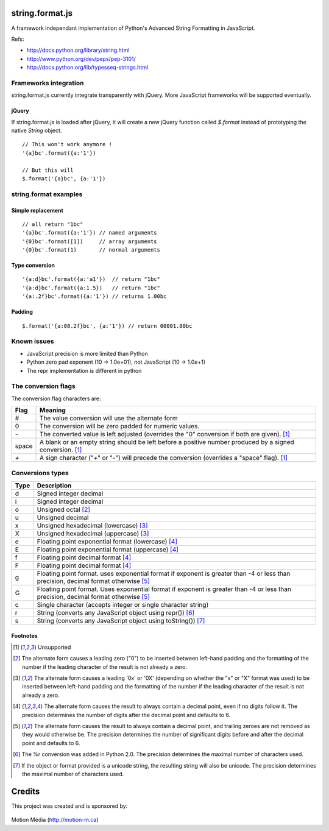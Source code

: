 string.format.js
================

A framework independant implementation of Python's Advanced String Formatting 
in JavaScript.

Refs:

* http://docs.python.org/library/string.html
* http://www.python.org/dev/peps/pep-3101/
* http://docs.python.org/lib/typesseq-strings.html 

Frameworks integration
----------------------

string.format.js currently integrate transparently with jQuery. More 
JavaScript frameworks will be supported eventually.

jQuery
^^^^^^

If string.format.js is loaded after jQuery, it will create a new jQuery 
function called `$.format` instead of prototyping the native `String`
object.

::

    // This won't work anymore !
    '{a}bc'.format({a:'1'})

    // But this will
    $.format('{a}bc', {a:'1'})


string.format examples
----------------------

Simple replacement
^^^^^^^^^^^^^^^^^^

::

    // all return "1bc"
    '{a}bc'.format({a:'1'}) // named arguments
    '{0}bc'.format([1])     // array arguments
    '{0}bc'.format(1)       // normal arguments

Type conversion
^^^^^^^^^^^^^^^

::

    '{a:d}bc'.format({a:'a1'})  // return "1bc"
    '{a:d}bc'.format({a:1.5})   // return "1bc"
    '{a:.2f}bc'.format({a:'1'}) // returns 1.00bc

Padding
^^^^^^^

::

    $.format('{a:08.2f}bc', {a:'1'}) // return 00001.00bc

.. User defined formatting
..
.. $.extend(jQuery.strConversion, 
..     {'U': function(input, arg){ return input.toUpperCase(); }
.. });
..
.. $.format('{0:U}bc', 'a') // return Abc

Known issues
------------

* JavaScript precision is more limited than Python
* Python zero pad exponent (10 -> 1.0e+01), not JavaScript (10 -> 1.0e+1)
* The repr implementation is different in python

The conversion flags
--------------------

The conversion flag characters are:

+---------+-----------------------------------------------------------------+
| Flag    | Meaning                                                         |
+=========+=================================================================+
| #       | The value conversion will use the alternate form                |
+---------+-----------------------------------------------------------------+
| 0       | The conversion will be zero padded for numeric values.          |
+---------+-----------------------------------------------------------------+
| `-`     | The converted value is left adjusted (overrides the "0"         |
|         | conversion if both are given). [1]_                             |
+---------+-----------------------------------------------------------------+
| space   | A blank or an empty string should be left before a positive     |
|         | number produced by a signed conversion. [1]_                    |
+---------+-----------------------------------------------------------------+
| `+`     | A sign character ("`+`" or "-") will precede the conversion     |
|         | (overrides a "space" flag). [1]_                                |
+---------+-----------------------------------------------------------------+

Conversions types
-----------------

+-------+--------------------------------------------------------------------+
| Type  | Description                                                        |
+=======+====================================================================+
| d     | Signed integer decimal                                             |
+-------+--------------------------------------------------------------------+
| i     | Signed integer decimal                                             |
+-------+--------------------------------------------------------------------+
| o     | Unsigned octal [2]_                                                |
+-------+--------------------------------------------------------------------+
| u     | Unsigned decimal                                                   |
+-------+--------------------------------------------------------------------+
| x     | Unsigned hexadecimal (lowercase) [3]_                              |
+-------+--------------------------------------------------------------------+
| X     | Unsigned hexadecimal (uppercase)  [3]_                             |
+-------+--------------------------------------------------------------------+
| e     | Floating point exponential format (lowercase) [4]_                 |
+-------+--------------------------------------------------------------------+
| E     | Floating point exponential format (uppercase) [4]_                 |
+-------+--------------------------------------------------------------------+
| f     | Floating point decimal format [4]_                                 |
+-------+--------------------------------------------------------------------+
| F     | Floating point decimal format [4]_                                 |
+-------+--------------------------------------------------------------------+
| g     | Floating point format. uses exponential format if exponent is      |
|       | greater than -4 or less than precision, decimal format             |
|       | otherwise [5]_                                                     |
+-------+--------------------------------------------------------------------+
| G     | Floating point format. Uses exponential format if exponent is      |
|       | greater than -4 or less than precision, decimal format             |
|       | otherwise [5]_                                                     |
+-------+--------------------------------------------------------------------+
| c     | Single character (accepts integer or single character string)      | 
+-------+--------------------------------------------------------------------+
| r     | String (converts any JavaScript object using repr()) [6]_          |
+-------+--------------------------------------------------------------------+
| s     | String (converts any JavaScript object using toString()) [7]_      |
+-------+--------------------------------------------------------------------+

Footnotes
^^^^^^^^^

.. [1] Unsupported
.. [2] The alternate form causes a leading zero ("0") to be inserted between left-hand padding and the formatting of the number if the leading character of the result is not already a zero.
.. [3] The alternate form causes a leading '0x' or '0X' (depending on whether the "x" or "X" format was used) to be inserted between left-hand padding and the formatting of the number if the leading character of the result is not already a zero.
.. [4] The alternate form causes the result to always contain a decimal point, even if no digits follow it. The precision determines the number of digits after the decimal point and defaults to 6.
.. [5] The alternate form causes the result to always contain a decimal point, and trailing zeroes are not removed as they would otherwise be. The precision determines the number of significant digits before and after the decimal point and defaults to 6.
.. [6] The %r conversion was added in Python 2.0. The precision determines the maximal number of characters used.
.. [7] If the object or format provided is a unicode string, the resulting string will also be unicode. The precision determines the maximal number of characters used. 

Credits
=======

This project was created and is sponsored by:

.. figure:: http://motion-m.ca/media/img/logo.png
    :figwidth: image

Motion Média (http://motion-m.ca)
